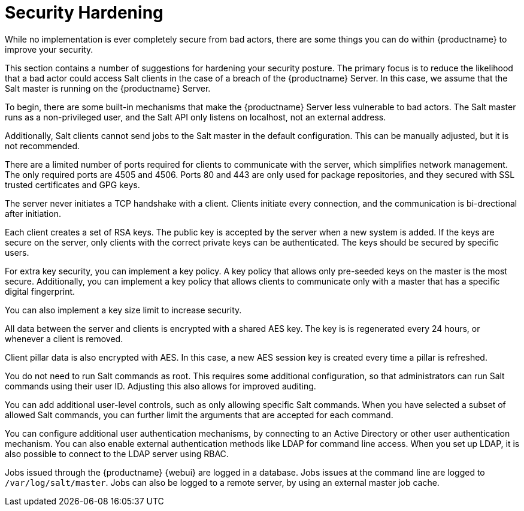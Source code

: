 [[security-hardening]]
= Security Hardening

While no implementation is ever completely secure from bad actors, there are some things you can do within {productname} to improve your security.

This section contains a number of suggestions for hardening your security posture.
The primary focus is to reduce the likelihood that a bad actor could access Salt clients in the case of a breach of the {productname} Server.
In this case, we assume that the Salt master is running on the {productname} Server.

To begin, there are some built-in mechanisms that make the {productname} Server less vulnerable to bad actors.
The Salt master runs as a non-privileged user, and the Salt API only listens on localhost, not an external address.

Additionally, Salt clients cannot send jobs to the Salt master in the default configuration.
This can be manually adjusted, but it is not recommended.

There are a limited number of ports required for clients to communicate with the server, which simplifies network management.
The only required ports are 4505 and 4506.
Ports 80 and 443 are only used for package repositories, and they secured with SSL trusted certificates and GPG keys.

The server never initiates a TCP handshake with a client.
Clients initiate every connection, and the communication is bi-drectional after initiation.

Each client creates a set of RSA keys.
The public key is accepted by the server when a new system is added.
If the keys are secure on the server, only clients with the correct private keys can be authenticated.
The keys should be secured by specific users.

For extra key security, you can implement a key policy.
A key policy that allows only pre-seeded keys on the master is the most secure.
Additionally, you can implement a key policy that allows clients to communicate only with a master that has a specific digital fingerprint.

You can also implement a key size limit to increase security.

All data between the server and clients is encrypted with a shared AES key.
The key is is regenerated every 24 hours, or whenever a client is removed.

Client pillar data is also encrypted with AES.
In this case, a new AES session key is created every time a pillar is refreshed.


You do not need to run Salt commands as root.
This requires some additional configuration, so that administrators can run Salt commands using their user ID.
Adjusting this also allows for improved auditing.

You can add additional user-level controls, such as only allowing specific Salt commands.
When you have selected a subset of allowed Salt commands, you can further limit the arguments that are accepted for each command.

You can configure additional user authentication mechanisms, by connecting to an Active Directory or other user authentication mechanism.
You can also enable external authentication methods like LDAP for command line access.
When you set up LDAP, it is also possible to connect to the LDAP server using RBAC.

Jobs issued through the {productname} {webui} are logged in a database.
Jobs issues at the command line are logged to [path]``/var/log/salt/master``.
Jobs can also be logged to a remote server, by using an external master job cache.
